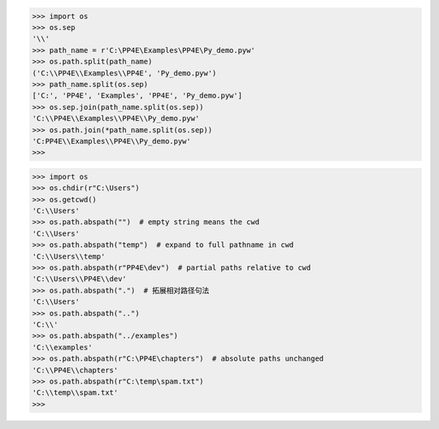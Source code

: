 >>> import os
>>> os.sep
'\\'
>>> path_name = r'C:\PP4E\Examples\PP4E\Py_demo.pyw'
>>> os.path.split(path_name)
('C:\\PP4E\\Examples\\PP4E', 'Py_demo.pyw')
>>> path_name.split(os.sep)
['C:', 'PP4E', 'Examples', 'PP4E', 'Py_demo.pyw']
>>> os.sep.join(path_name.split(os.sep))
'C:\\PP4E\\Examples\\PP4E\\Py_demo.pyw'
>>> os.path.join(*path_name.split(os.sep))
'C:PP4E\\Examples\\PP4E\\Py_demo.pyw'
>>>

>>> import os
>>> os.chdir(r"C:\Users")
>>> os.getcwd()
'C:\\Users'
>>> os.path.abspath("")  # empty string means the cwd
'C:\\Users'
>>> os.path.abspath("temp")  # expand to full pathname in cwd
'C:\\Users\\temp'
>>> os.path.abspath(r"PP4E\dev")  # partial paths relative to cwd
'C:\\Users\\PP4E\\dev'
>>> os.path.abspath(".")  # 拓展相对路径句法
'C:\\Users'
>>> os.path.abspath("..")
'C:\\'
>>> os.path.abspath("../examples")
'C:\\examples'
>>> os.path.abspath(r"C:\PP4E\chapters")  # absolute paths unchanged
'C:\\PP4E\\chapters'
>>> os.path.abspath(r"C:\temp\spam.txt")
'C:\\temp\\spam.txt'
>>>
